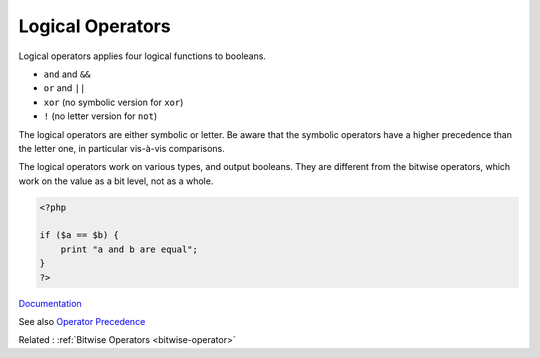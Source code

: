 .. _logical-operator:
.. _xor:
.. _or:
.. _and-operator:
.. _not:
.. _logical:
.. meta::
	:description:
		Logical Operators: Logical operators applies four logical functions to booleans.
	:twitter:card: summary_large_image
	:twitter:site: @exakat
	:twitter:title: Logical Operators
	:twitter:description: Logical Operators: Logical operators applies four logical functions to booleans
	:twitter:creator: @exakat
	:twitter:image:src: https://php-dictionary.readthedocs.io/en/latest/_static/logo.png
	:og:image: https://php-dictionary.readthedocs.io/en/latest/_static/logo.png
	:og:title: Logical Operators
	:og:type: article
	:og:description: Logical operators applies four logical functions to booleans
	:og:url: https://php-dictionary.readthedocs.io/en/latest/dictionary/logical-operator.ini.html
	:og:locale: en
.. raw:: html

	<script type="application/ld+json">{"@context":"https:\/\/schema.org","@graph":[{"@type":"WebPage","@id":"https:\/\/php-dictionary.readthedocs.io\/en\/latest\/tips\/debug_zval_dump.html","url":"https:\/\/php-dictionary.readthedocs.io\/en\/latest\/tips\/debug_zval_dump.html","name":"Logical Operators","isPartOf":{"@id":"https:\/\/www.exakat.io\/"},"datePublished":"Sun, 16 Feb 2025 23:12:07 +0000","dateModified":"Sun, 16 Feb 2025 23:12:07 +0000","description":"Logical operators applies four logical functions to booleans","inLanguage":"en-US","potentialAction":[{"@type":"ReadAction","target":["https:\/\/php-dictionary.readthedocs.io\/en\/latest\/dictionary\/Logical Operators.html"]}]},{"@type":"WebSite","@id":"https:\/\/www.exakat.io\/","url":"https:\/\/www.exakat.io\/","name":"Exakat","description":"Smart PHP static analysis","inLanguage":"en-US"}]}</script>


Logical Operators
-----------------

Logical operators applies four logical functions to booleans. 

+ ``and`` and ``&&``
+ ``or`` and ``||``
+ ``xor`` (no symbolic version for ``xor``)
+ ``!``  (no letter version for ``not``)

The logical operators are either symbolic or letter. Be aware that the symbolic operators have a higher precedence than the letter one, in particular vis-à-vis comparisons.

The logical operators work on various types, and output booleans. They are different from the bitwise operators, which work on the value as a bit level, not as a whole.

 

.. code-block:: php
   
   <?php
   
   if ($a == $b) {
       print "a and b are equal";
   }
   ?>


`Documentation <https://www.php.net/manual/en/language.operators.comparison.php>`__

See also `Operator Precedence <https://www.php.net/manual/en/language.operators.precedence.php>`_

Related : :ref:`Bitwise Operators <bitwise-operator>`
